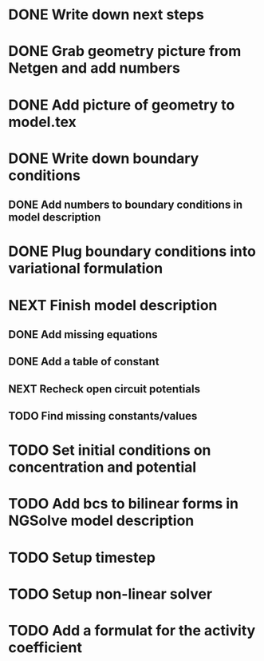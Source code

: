 * DONE Write down next steps
  CLOSED: [2018-03-02 Fri 17:09]
* DONE Grab geometry picture from Netgen and add numbers
  CLOSED: [2018-03-02 Fri 17:21]
* DONE Add picture of geometry to model.tex
  CLOSED: [2018-03-03 Sat 16:48]
* DONE Write down boundary conditions
  CLOSED: [2018-03-03 Sat 16:48]
** DONE Add numbers to boundary conditions in model description
   CLOSED: [2018-03-03 Sat 17:01]
* DONE Plug boundary conditions into variational formulation
  CLOSED: [2018-03-03 Sat 18:57]
* NEXT Finish model description
** DONE Add missing equations
   CLOSED: [2018-03-05 Mon 00:00]
** DONE Add a table of constant
   CLOSED: [2018-03-05 Mon 13:34]
** NEXT Recheck open circuit potentials
** TODO Find missing constants/values
* TODO Set initial conditions on concentration and potential
* TODO Add bcs to bilinear forms in NGSolve model description
* TODO Setup timestep
* TODO Setup non-linear solver
* TODO Add a formulat for the activity coefficient
